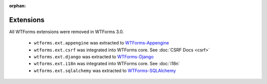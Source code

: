 :orphan:

Extensions
==========

All WTForms extensions were removed in WTForms 3.0.

 * ``wtforms.ext.appengine`` was extracted to `WTForms-Appengine <https://github.com/pallets-eco/wtforms-appengine>`_
 * ``wtforms.ext.csrf`` was integrated into WTForms core. See :doc:`CSRF Docs <csrf>`
 * ``wtforms.ext.django`` was extracted to `WTForms-Django <https://github.com/pallets-eco/wtforms-django>`_
 * ``wtforms.ext.i18n`` was integrated into WTForms core. See :doc:`i18n`
 * ``wtforms.ext.sqlalchemy`` was extracted to `WTForms-SQLAlchemy <https://github.com/pallets-eco/wtforms-sqlalchemy>`_
